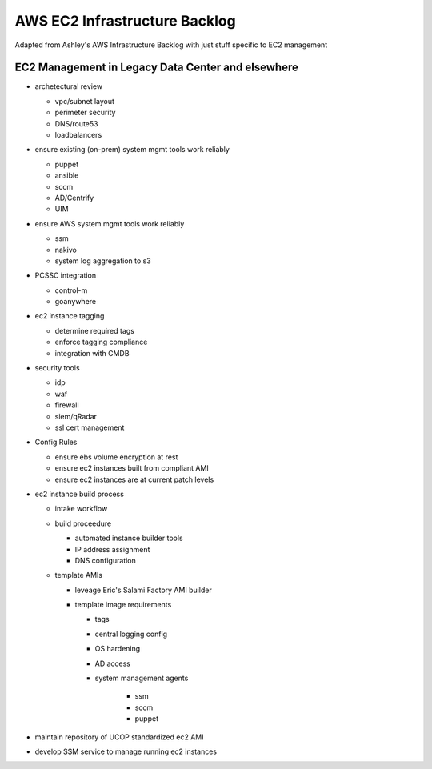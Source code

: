 AWS EC2 Infrastructure Backlog
==============================

Adapted from Ashley's AWS Infrastructure Backlog with just stuff specific
to EC2 management




EC2 Management in Legacy Data Center and elsewhere
--------------------------------------------------

- archetectural review

  - vpc/subnet layout
  - perimeter security
  - DNS/route53
  - loadbalancers

- ensure existing (on-prem) system mgmt tools work reliably

  - puppet
  - ansible
  - sccm
  - AD/Centrify
  - UIM

- ensure AWS system mgmt tools work reliably

  - ssm
  - nakivo
  - system log aggregation to s3

- PCSSC integration

  - control-m
  - goanywhere

- ec2 instance tagging

  - determine required tags
  - enforce tagging compliance
  - integration with CMDB

- security tools

  - idp
  - waf
  - firewall
  - siem/qRadar
  - ssl cert management

- Config Rules

  - ensure ebs volume encryption at rest
  - ensure ec2 instances built from compliant AMI
  - ensure ec2 instances are at current patch levels

- ec2 instance build process

  - intake workflow
  - build proceedure

    - automated instance builder tools
    - IP address assignment
    - DNS configuration

  - template AMIs

    - leveage Eric's Salami Factory AMI builder
    - template image requirements

      - tags
      - central logging config
      - OS hardening
      - AD access
      - system management agents

         - ssm
         - sccm
         - puppet


- maintain repository of UCOP standardized ec2 AMI
- develop SSM service to manage running ec2 instances
